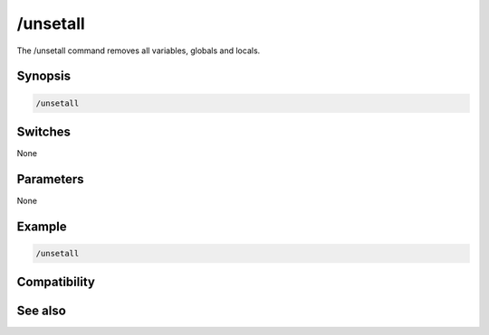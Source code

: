 /unsetall
=========

The /unsetall command removes all variables, globals and locals.

Synopsis
--------

.. code:: text

    /unsetall

Switches
--------

None

Parameters
----------

None

Example
-------

.. code:: text

    /unsetall

Compatibility
-------------

.. compatibility:: 4.0

See also
--------

.. hlist::
    :columns: 4

    * :doc:`$var </identifiers/var>`
    * :doc:`/dec </commands/dec>`
    * :doc:`/inc </commands/inc>`
    * :doc:`/set </commands/set>`
    * :doc:`/unset </commands/unset>`
    * :doc:`/var </commands/var>`

